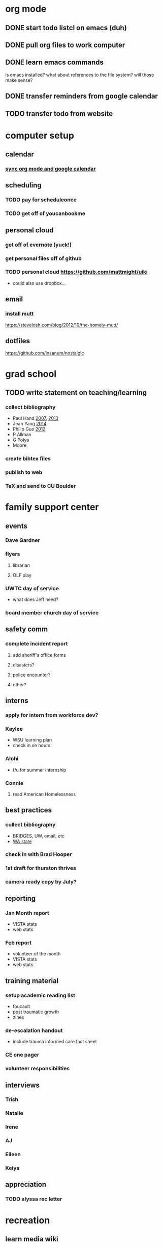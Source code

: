 * org mode
** DONE start todo listcl on emacs (duh)
   CLOSED: [2018-02-20 Tue 20:26]
** DONE pull org files to work computer
** DONE learn emacs commands
is emacs installed? what about references to the file system? 
will those make sense?

** DONE transfer reminders from google calendar
** TODO transfer todo from website

* computer setup 
** calendar
*** [[https://orgmode.org/worg/org-tutorials/org-google-sync.html][sync org mode and google calendar]]

** scheduling
*** TODO pay for scheduleonce
*** TODO get off of youcanbookme

** personal cloud
*** get off of evernote (yuck!)
*** get personal files off of github
*** TODO personal cloud https://github.com/mattmight/uiki
  - could also use dropbox...

** email
*** install mutt 
https://stevelosh.com/blog/2012/10/the-homely-mutt/

** dotfiles
https://github.com/insanum/nostalgic

* grad school
** TODO write statement on teaching/learning
*** collect bibliography
- Paul Hand [[http://math.mit.edu/~hand/docs/statement_teaching_learning_2007.pdf][2007]], [[http://math.mit.edu/~hand/docs/statement_teaching_learning_2013.pdf][2013]]
- Jean Yang [[https://people.csail.mit.edu/jeanyang/application/][2014]]
- Philip Guo [[http://www.pgbovine.net/apps/faculty-2012/pguo-teaching-statement_2012.pdf][2012]]
- P Allman
- G Polya
- Moore
*** create bibtex files
*** publish to web
*** TeX and send to CU Boulder

* family support center
** events
*** Dave Gardner
*** flyers
**** librarian
**** OLF play
*** UWTC day of service
  - what does Jeff need?
*** board member church day of service

** safety comm
*** complete incident report
**** add sheriff's office forms
**** disasters?
**** police encounter?
**** other?

** interns
*** apply for intern from workforce dev?
*** Kaylee
  - WSU learning plan
  - check in on hours
*** Alohi
  - f/u for summer internship
*** Connie
**** read American Homelessness 

** best practices
*** collect bibliography
  - BRIDGES, UW, email, etc
  - [[https://washingtonstem.box.com/s/hxazw99jqctzvmyo97k82yjlaoxjgerj][WA state]]
*** check in with Brad Hooper
*** 1st draft for thurston thrives
*** camera ready copy by July?

** reporting
*** Jan Month report
  - VISTA stats
  - web stats
*** Feb report
  - volunteer of the month
  - VISTA stats
  - web stats

** training material
*** setup academic reading list
  - foucault
  - post traumatic growth
  - zines
*** de-escalation handout
  - include trauma informed care fact sheet
*** CE one pager
*** volunteer responsibilities

** interviews
*** Trish
*** Natalie
*** Irene
*** AJ
*** Eileen
*** Keiya

** appreciation
*** TODO alyssa rec letter
* recreation
** learn media wiki
** yoga
** choir
** coltongrainger.com
